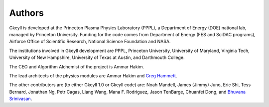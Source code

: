 Authors
+++++++

Gkeyll is developed at the Princeton Plasma Physics Laboratory (PPPL), a
Department of Energy (DOE) national lab, managed by Princeton
University. Funding for the code comes from Department of Energy (FES
and SciDAC programs), Airforce Office of Scientific Research, National
Science Foundation and NASA.

The institutions involved in Gkeyll development are PPPL, Princeton
University, University of Maryland, Virginia Tech, University of New
Hampshire, University of Texas at Austin, and Darthmouth College.

The CEO and Algorithm Alchemist of the project is Ammar Hakim.

The lead architects of the physics modules are Ammar Hakim and `Greg
Hammett <http://w3.pppl.gov/~hammett>`_.

The other contributors are (to either Gkeyll 1.0 or Gkeyll code) are:
Noah Mandell, James (Jimmy) Juno, Eric Shi, Tess Bernard, Jonathan Ng,
Petr Cagas, Liang Wang, Mana F. Rodriguez, Jason TenBarge, Chuanfei
Dong, and `Bhuvana Srinivasan
<https://www.aoe.vt.edu/people/faculty/srinivasan/personal-page.html>`_.
